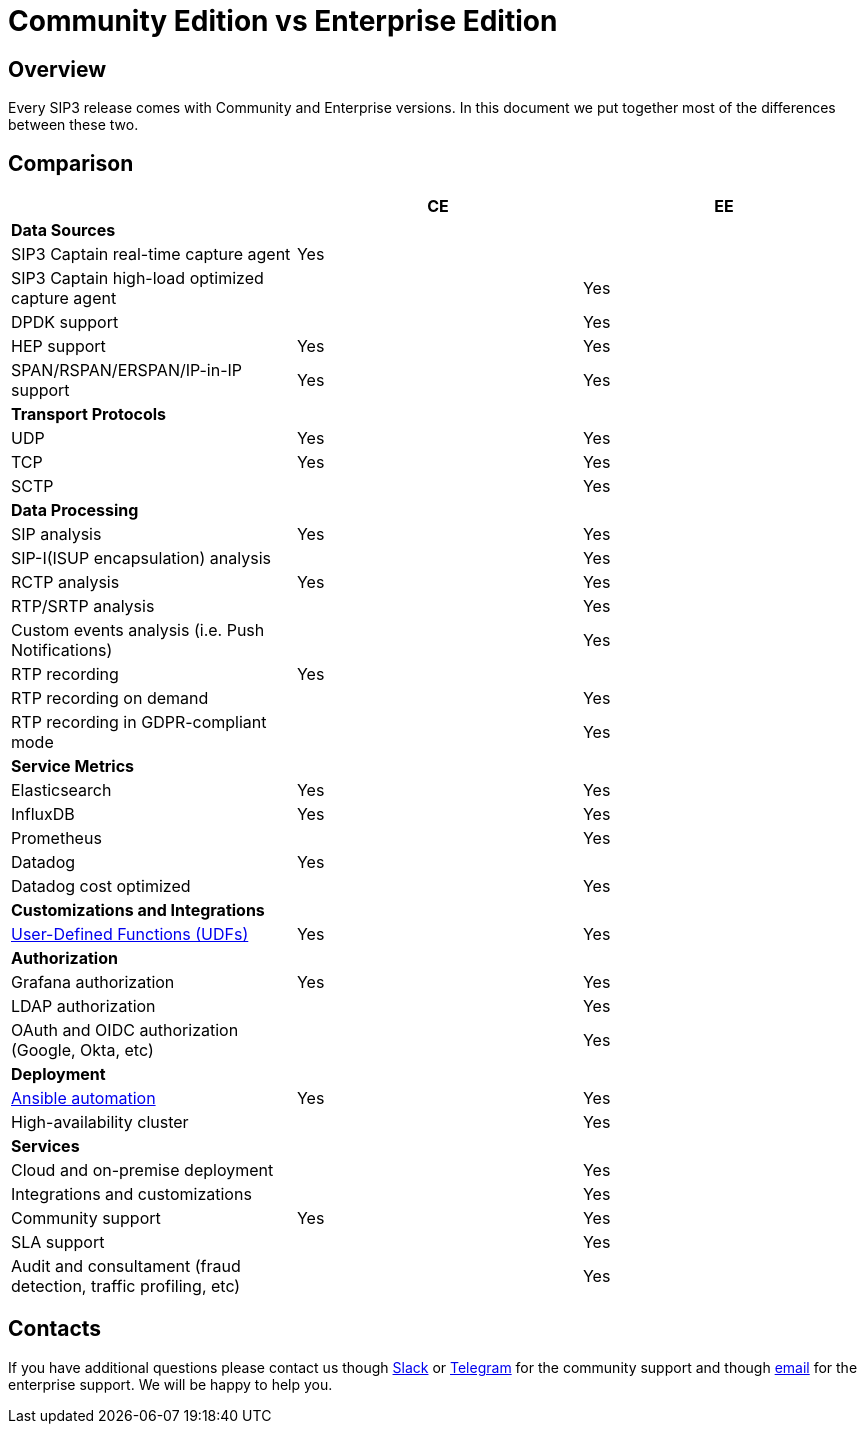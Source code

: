 = Community Edition vs Enterprise Edition
:description: SIP3 Community Edition vs Enterprise Edition

== Overview

Every SIP3 release comes with Community and Enterprise versions. In this document we put together most of the differences between these two.

== Comparison

|===
||CE |EE

3+^| *Data Sources*

| SIP3 Captain real-time capture agent
| Yes
|

| SIP3 Captain high-load optimized capture agent
|
| Yes

| DPDK support
|
| Yes

| HEP support
| Yes
| Yes

| SPAN/RSPAN/ERSPAN/IP-in-IP support
| Yes
| Yes

3+^| *Transport Protocols*

| UDP
| Yes
| Yes

| TCP
| Yes
| Yes

| SCTP
|
| Yes

3+^| *Data Processing*

| SIP analysis
| Yes
| Yes

| SIP-I(ISUP encapsulation) analysis
|
| Yes

| RCTP analysis
| Yes
| Yes

| RTP/SRTP analysis
|
| Yes

| Custom events analysis (i.e. Push Notifications)
|
| Yes

| RTP recording
| Yes
|

| RTP recording on demand
|
| Yes

| RTP recording in GDPR-compliant mode
|
| Yes

3+^| *Service Metrics*

| Elasticsearch
| Yes
| Yes

| InfluxDB
| Yes
| Yes

| Prometheus
|
| Yes

| Datadog
| Yes
|

| Datadog cost optimized
|
| Yes

3+^| *Customizations and Integrations*

| xref:features/UserDefinedFunctions.adoc[User-Defined Functions (UDFs)]
| Yes
| Yes

3+^| *Authorization*

| Grafana authorization
| Yes
| Yes

| LDAP authorization
|
| Yes

| OAuth and OIDC authorization (Google, Okta, etc)
|
| Yes

3+^| *Deployment*

| xref:InstallationGuide.adoc[Ansible automation]
| Yes
| Yes

| High-availability cluster
|
| Yes

3+^| *Services*

| Cloud and on-premise deployment
|
| Yes

| Integrations and customizations
|
| Yes

| Community support
| Yes
| Yes

| SLA support
|
| Yes

| Audit and consultament (fraud detection, traffic profiling, etc)
|
| Yes
|===

== Contacts

If you have additional questions please contact us though https://join.slack.com/t/sip3-community/shared_invite/enQtOTIyMjg3NDI0MjU3LWUwYzhlOTFhODYxMTEwNjllYjZjNzc1M2NmM2EyNDM0ZjJmNTVkOTg1MGQ3YmFmNWU5NjlhOGI3MWU1MzUwMjE[Slack] or https://t.me/sip3io[Telegram] for the community support and though mailto:contact@sip3.io[email] for the enterprise support. We will be happy to help you.
